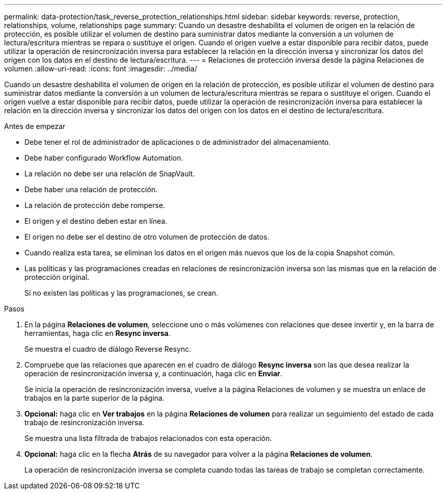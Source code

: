 ---
permalink: data-protection/task_reverse_protection_relationships.html 
sidebar: sidebar 
keywords: reverse, protection, relationships, volume, relationships page 
summary: Cuando un desastre deshabilita el volumen de origen en la relación de protección, es posible utilizar el volumen de destino para suministrar datos mediante la conversión a un volumen de lectura/escritura mientras se repara o sustituye el origen. Cuando el origen vuelve a estar disponible para recibir datos, puede utilizar la operación de resincronización inversa para establecer la relación en la dirección inversa y sincronizar los datos del origen con los datos en el destino de lectura/escritura. 
---
= Relaciones de protección inversa desde la página Relaciones de volumen
:allow-uri-read: 
:icons: font
:imagesdir: ../media/


[role="lead"]
Cuando un desastre deshabilita el volumen de origen en la relación de protección, es posible utilizar el volumen de destino para suministrar datos mediante la conversión a un volumen de lectura/escritura mientras se repara o sustituye el origen. Cuando el origen vuelve a estar disponible para recibir datos, puede utilizar la operación de resincronización inversa para establecer la relación en la dirección inversa y sincronizar los datos del origen con los datos en el destino de lectura/escritura.

.Antes de empezar
* Debe tener el rol de administrador de aplicaciones o de administrador del almacenamiento.
* Debe haber configurado Workflow Automation.
* La relación no debe ser una relación de SnapVault.
* Debe haber una relación de protección.
* La relación de protección debe romperse.
* El origen y el destino deben estar en línea.
* El origen no debe ser el destino de otro volumen de protección de datos.
* Cuando realiza esta tarea, se eliminan los datos en el origen más nuevos que los de la copia Snapshot común.
* Las políticas y las programaciones creadas en relaciones de resincronización inversa son las mismas que en la relación de protección original.
+
Si no existen las políticas y las programaciones, se crean.



.Pasos
. En la página *Relaciones de volumen*, seleccione uno o más volúmenes con relaciones que desee invertir y, en la barra de herramientas, haga clic en *Resync inversa*.
+
Se muestra el cuadro de diálogo Reverse Resync.

. Compruebe que las relaciones que aparecen en el cuadro de diálogo *Resync inversa* son las que desea realizar la operación de resincronización inversa y, a continuación, haga clic en *Enviar*.
+
Se inicia la operación de resincronización inversa, vuelve a la página Relaciones de volumen y se muestra un enlace de trabajos en la parte superior de la página.

. *Opcional:* haga clic en *Ver trabajos* en la página *Relaciones de volumen* para realizar un seguimiento del estado de cada trabajo de resincronización inversa.
+
Se muestra una lista filtrada de trabajos relacionados con esta operación.

. *Opcional:* haga clic en la flecha *Atrás* de su navegador para volver a la página *Relaciones de volumen*.
+
La operación de resincronización inversa se completa cuando todas las tareas de trabajo se completan correctamente.


